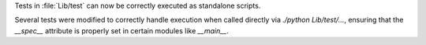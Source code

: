 Tests in :file:`Lib/test` can now be correctly executed as standalone scripts.

Several tests were modified to correctly handle execution when called directly via `./python Lib/test/...`, ensuring that the `__spec__` attribute is properly set in certain modules like `__main__`.
